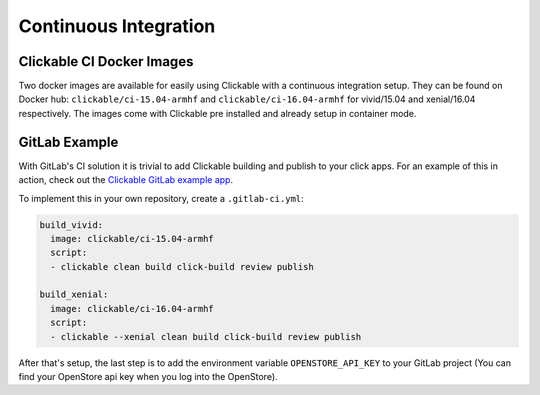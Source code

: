 .. _continuous-integration:

Continuous Integration
======================

Clickable CI Docker Images
--------------------------

Two docker images are available for easily using Clickable with a continuous
integration setup. They can be found on Docker hub: ``clickable/ci-15.04-armhf``
and ``clickable/ci-16.04-armhf`` for vivid/15.04 and xenial/16.04 respectively.
The images come with Clickable pre installed and already setup in
container mode.

GitLab Example
--------------

With GitLab's CI solution it is trivial to add Clickable building and publish
to your click apps. For an example of this in action, check out the
`Clickable GitLab example app <https://gitlab.com/clickable/clickable-gitlab-ci-test>`__.

To implement this in your own repository, create a ``.gitlab-ci.yml``:

.. code-block:: yaml

    build_vivid:
      image: clickable/ci-15.04-armhf
      script:
      - clickable clean build click-build review publish

    build_xenial:
      image: clickable/ci-16.04-armhf
      script:
      - clickable --xenial clean build click-build review publish

After that's setup, the last step is to add the environment variable
``OPENSTORE_API_KEY`` to your GitLab project (You can find your OpenStore
api key when you log into the OpenStore).
